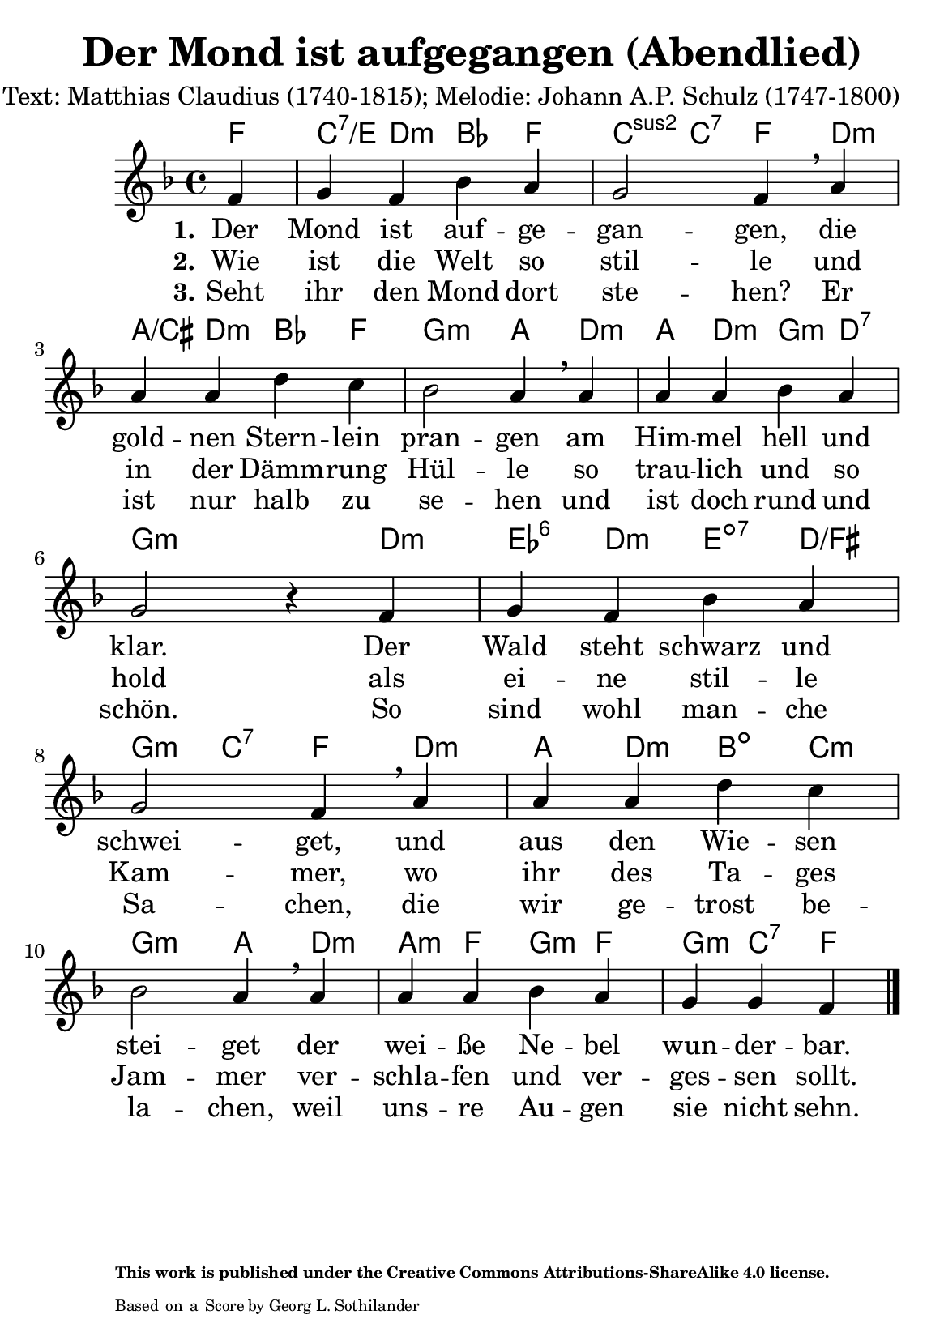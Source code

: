 \version "2.24.0" % Specify the version of LilyPond
#(set-default-paper-size "a5" 'portrait)
% sources: https://github.com/ranacrocando/lilypond-scores/blob/main/der-mond-ist-aufgegangen/
\header {
  title = "Der Mond ist aufgegangen (Abendlied)"
  composer = "Text: Matthias Claudius (1740-1815); Melodie: Johann A.P. Schulz (1747-1800)"
  tagline = \markup {
    \override #'(font-size . -4)
    \center-align {
      \column {
        \line {
          \bold "This work is published under the Creative Commons Attributions-ShareAlike 4.0 license."
        }
        \line {
          Based on a
          \with-url
          #"https://imslp.org/wiki/Special:ReverseLookup/428256"
          "Score by Georg L. Sothilander"
        }
      }
    }
  }
}

mondGlobal = {
  \key f \major
  \time 4/4
}

mondMelody = \relative c' {
  \mondGlobal
  \partial 4
  f4 g f bes a g2 f4\breathe
  a a a d c bes2 a4\breathe
  a a a bes a g2 r4
  f g f bes a g2 f4\breathe
  a a a d c bes2 a4\breathe
  a a a bes a g g f
  \bar "|."
}

% Lyrics
mondVerseOne = \lyricmode {
  \set stanza = "1."
  Der Mond ist auf -- ge -- gan -- gen,
  die gold -- nen Stern -- lein pran -- gen
  am Him -- mel hell und klar.
  Der Wald steht schwarz und schwei -- get,
  und aus den Wie -- sen stei -- get
  der wei -- ße Ne -- bel wun -- der -- bar.
}
mondVerseTwo = \lyricmode {
  \set stanza = "2."
  Wie ist die Welt so stil -- le
  und in der Dämm -- rung Hül -- le
  so trau -- lich und so hold
  als ei -- ne stil -- le Kam -- mer,
  wo ihr des Ta -- ges Jam -- mer
  ver -- schla -- fen und ver -- ges -- sen sollt.
}
mondVerseThree = \lyricmode {
  \set stanza = "3."
  Seht ihr den Mond dort ste -- hen?
  Er ist nur halb zu se -- hen
  und ist doch rund und schön.
  So sind wohl man -- che Sa -- chen,
  die wir ge -- trost be -- la -- chen,
  weil uns -- re Au -- gen sie nicht sehn.
}

mondChordsOne = \chordmode {
  \partial 4 f4 c:7/e d:m bes f c:2 c:7 f4
  d:m a/cis d:m bes f g2:m a4
  d:m a d:m g:m d:7 g2.:m
  d4:m ees:6 d:m e:dim7 d/fis g:m c:7 f4
  d:m a d:m b:dim c:m g2:m a4
  d:m a:m f g:m f g:m c:7 f
}

% Score with layout settings
\score {
  <<
    \new ChordNames {
      \mondChordsOne
    }
    \new StaffGroup <<
      \new Staff {
        \new Voice = "mondMelody" \mondMelody
      }
      \new Lyrics \lyricsto "mondMelody" {
        \mondVerseOne
      }
      \new Lyrics \lyricsto "mondMelody" {
        \mondVerseTwo
      }
      \new Lyrics \lyricsto "mondMelody" {
        \mondVerseThree
      }
    >>
  >>
  \layout { }
}
